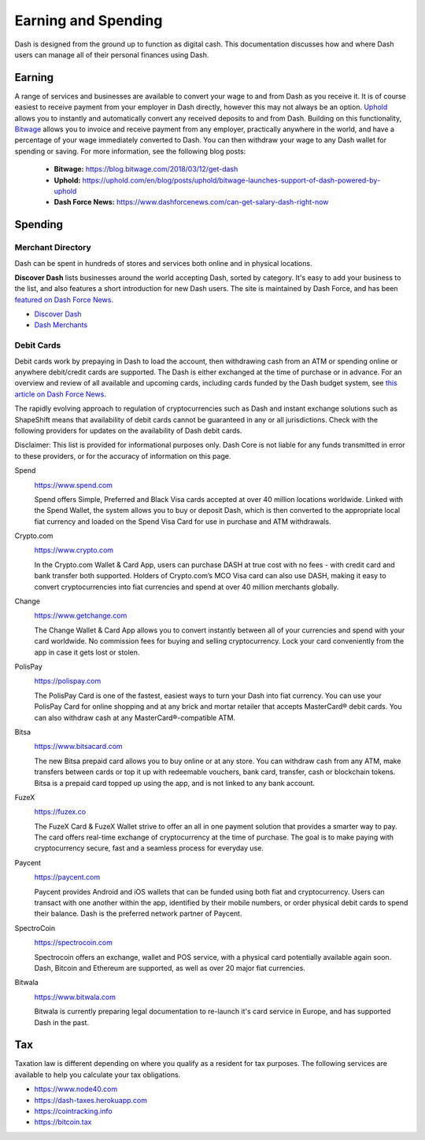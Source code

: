 .. meta::
   :description: Guides on debit cards, wage conversion, merchants and physical stores.
   :keywords: dash, earning, spending, merchants, debit cards

.. _earning-spending:

====================
Earning and Spending
====================

Dash is designed from the ground up to function as digital cash. This
documentation discusses how and where Dash users can manage all of their
personal finances using Dash.

Earning
=======

A range of services and businesses are available to convert your wage to
and from Dash as you receive it. It is of course easiest to receive
payment from your employer in Dash directly, however this may not always
be an option. `Uphold <https://uphold.com>`_ allows you to instantly and
automatically convert any received deposits to and from Dash. Building
on this functionality, `Bitwage <https://www.bitwage.com>`_ allows you
to invoice and receive payment from any employer, practically anywhere
in the world, and have a percentage of your wage immediately converted
to Dash. You can then withdraw your wage to any Dash wallet for spending
or saving. For more information, see the following blog posts:

 - **Bitwage:** https://blog.bitwage.com/2018/03/12/get-dash
 - **Uphold:** https://uphold.com/en/blog/posts/uphold/bitwage-launches-support-of-dash-powered-by-uphold
 - **Dash Force News:** https://www.dashforcenews.com/can-get-salary-dash-right-now


Spending
========

Merchant Directory
------------------

Dash can be spent in hundreds of stores and services both online and in
physical locations.

.. image:: img/discover-dash.png
   :width: 70%
   :target: https://discoverdash.com

**Discover Dash** lists businesses around the world accepting Dash,
sorted by category. It's easy to add your business to the list, and also
features a short introduction for new Dash users. The site is maintained
by Dash Force, and has been `featured on Dash Force News
<https://www.dashforcenews.com/300-businesses-accept-dash-worldwide-
come-blockcypher-grants>`_.

- `Discover Dash <https://discoverdash.com>`_
- `Dash Merchants <https://www.dash.org/merchants>`_

Debit Cards
-----------

Debit cards work by prepaying in Dash to load the account, then
withdrawing cash from an ATM or spending online or anywhere debit/credit
cards are supported. The Dash is either exchanged at the time of
purchase or in advance. For an overview and review of all available and
upcoming cards, including cards funded by the Dash budget system, see
`this article on Dash Force News <https://www.dashforcenews.com/debit-card-proposal-reviews/>`_.

The rapidly evolving approach to regulation of cryptocurrencies such as
Dash and instant exchange solutions such as ShapeShift means that
availability of debit cards cannot be guaranteed in any or all
jurisdictions. Check with the following providers for updates on the
availability of Dash debit cards. 

Disclaimer: This list is provided for informational purposes only. Dash
Core is not liable for any funds transmitted in error to these
providers, or for the accuracy of information on this page.

Spend
  .. image:: img/spend.png
     :width: 200px
     :align: right
     :target: https://www.spend.com

  https://www.spend.com

  Spend offers Simple, Preferred and Black Visa cards accepted at over
  40 million locations worldwide. Linked with the Spend Wallet, the
  system allows you to buy or deposit Dash, which is then converted to
  the appropriate local fiat currency and loaded on the Spend Visa Card
  for use in purchase and ATM withdrawals.

Crypto.com
  .. image:: img/crypto.png
     :width: 200px
     :align: right
     :target: https://www.crypto.com

  https://www.crypto.com

  In the Crypto.com Wallet & Card App, users can purchase DASH at true
  cost with no fees - with credit card and bank transfer both supported.
  Holders of Crypto.com’s MCO Visa card can also use DASH, making it
  easy to convert cryptocurrencies into fiat currencies and spend at
  over 40 million merchants globally.

Change
  .. image:: img/change.png
     :width: 200px
     :align: right
     :target: https://www.getchange.com

  https://www.getchange.com

  The Change Wallet & Card App allows you to convert instantly between
  all of your currencies and spend with your card worldwide. No
  commission fees for buying and selling cryptocurrency. Lock your card
  conveniently from the app in case it gets lost or stolen.

PolisPay
  .. image:: img/polispay.png
     :width: 200px
     :align: right
     :target: https://polispay.com

  https://polispay.com

  The PolisPay Card is one of the fastest, easiest ways to turn your
  Dash into fiat currency. You can use your PolisPay Card for online
  shopping and at any brick and mortar retailer that accepts MasterCard®
  debit cards. You can also withdraw cash at any MasterCard®-compatible
  ATM.

Bitsa
  .. image:: img/bitsa.png
     :width: 200px
     :align: right
     :target: https://www.bitsacard.com

  https://www.bitsacard.com

  The new Bitsa prepaid card allows you to buy online or at any store.
  You can withdraw cash from any ATM, make transfers between cards or
  top it up with redeemable vouchers, bank card, transfer, cash or
  blockchain tokens. Bitsa is a prepaid card topped up using the app,
  and is not linked to any bank account.

FuzeX
  .. image:: img/fuzex.png
     :width: 200px
     :align: right
     :target: https://fuzex.co

  https://fuzex.co

  The FuzeX Card & FuzeX Wallet strive to offer an all in one payment
  solution that provides a smarter way to pay. The card offers real-time
  exchange of cryptocurrency at the time of purchase. The goal is to
  make paying with cryptocurrency secure, fast and a seamless process
  for everyday use.

Paycent
  .. image:: img/paycent.png
     :width: 200px
     :align: right
     :target: https://paycent.com

  https://paycent.com

  Paycent provides Android and iOS wallets that can be funded using both
  fiat and cryptocurrency. Users can transact with one another within
  the app, identified by their mobile numbers, or order physical debit
  cards to spend their balance. Dash is the preferred network partner of
  Paycent.

SpectroCoin
  .. image:: img/spectrocoin.png
     :width: 200px
     :align: right
     :target: https://spectrocoin.com

  https://spectrocoin.com

  Spectrocoin offers an exchange, wallet and POS service, with a
  physical card potentially available again soon. Dash, Bitcoin and
  Ethereum are supported, as well as over 20 major fiat currencies.

Bitwala
  .. image:: img/bitwala.png
     :width: 200px
     :align: right
     :target: https://www.bitwala.com

  https://www.bitwala.com

  Bitwala is currently preparing legal documentation to re-launch it's
  card service in Europe, and has supported Dash in the past.


Tax
===

Taxation law is different depending on where you qualify as a resident
for tax purposes. The following services are available to help you
calculate your tax obligations.

- https://www.node40.com
- https://dash-taxes.herokuapp.com
- https://cointracking.info
- https://bitcoin.tax
